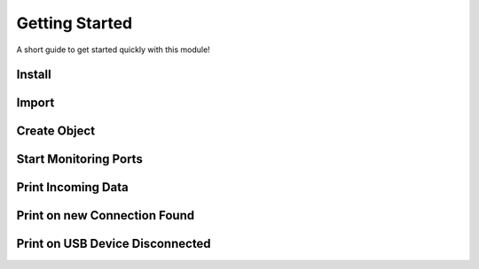 Getting Started
===============
A short guide to get started quickly with this module!

Install 
-------

.. method:: pip install pyMultiSerial

Import
-------
.. method:: from pyMultiSerial import pyMultiSerial

Create Object
-------------
.. method:: ms = pyMultiSerial.MultiSerial

Start Monitoring Ports
----------------------
.. method:: ms.Start()

Print Incoming Data
-------------------

Print on new Connection Found
-----------------------------


Print on USB Device Disconnected
--------------------------------
